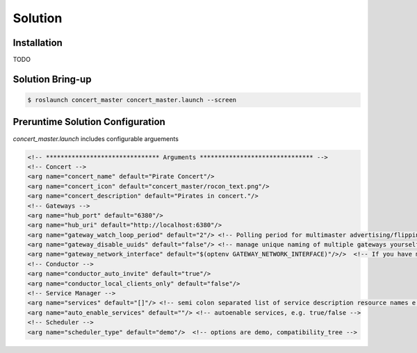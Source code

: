 Solution
========

Installation
------------

TODO 


Solution Bring-up
-----------------

.. code-block:: bash

    $ roslaunch concert_master concert_master.launch --screen


Preruntime Solution Configuration
---------------------------------

*concert_master.launch* includes configurable arguements

.. code-block:: xml
  
    <!-- ******************************* Arguments ******************************* -->
    <!-- Concert -->
    <arg name="concert_name" default="Pirate Concert"/>
    <arg name="concert_icon" default="concert_master/rocon_text.png"/>
    <arg name="concert_description" default="Pirates in concert."/>
    <!-- Gateways -->
    <arg name="hub_port" default="6380"/>
    <arg name="hub_uri" default="http://localhost:6380"/>
    <arg name="gateway_watch_loop_period" default="2"/> <!-- Polling period for multimaster advertising/flipping -->
    <arg name="gateway_disable_uuids" default="false"/> <!-- manage unique naming of multiple gateways yourself -->
    <arg name="gateway_network_interface" default="$(optenv GATEWAY_NETWORK_INTERFACE)"/>/>  <!-- If you have multiple n
    <!-- Conductor -->
    <arg name="conductor_auto_invite" default="true"/>
    <arg name="conductor_local_clients_only" default="false"/>
    <!-- Service Manager -->
    <arg name="services" default="[]"/> <!-- semi colon separated list of service description resource names e.g. concer
    <arg name="auto_enable_services" default=""/> <!-- autoenable services, e.g. true/false -->
    <!-- Scheduler -->
    <arg name="scheduler_type" default="demo"/>  <!-- options are demo, compatibility_tree -->
